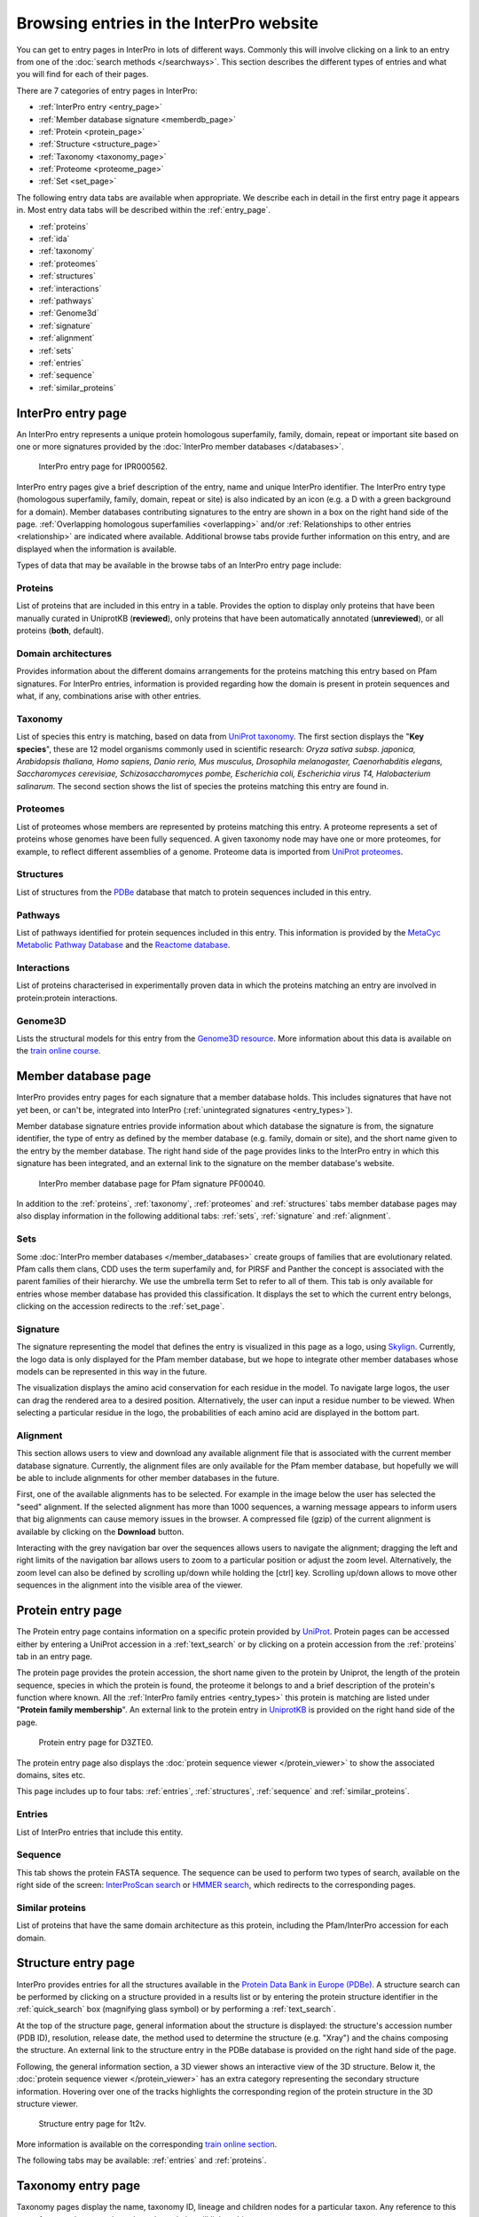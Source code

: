 ###########
Browsing entries in the InterPro website
###########

You can get to entry pages in InterPro in lots of different ways. Commonly this will involve clicking on 
a link to an entry from one of the :doc:`search methods </searchways>`.  This section describes the 
different types of entries and what you will find for each of their pages.

There are 7 categories of entry pages in InterPro:

- :ref:`InterPro entry <entry_page>`
- :ref:`Member database signature <memberdb_page>`
- :ref:`Protein <protein_page>`
- :ref:`Structure <structure_page>`
- :ref:`Taxonomy <taxonomy_page>`
- :ref:`Proteome <proteome_page>`
- :ref:`Set <set_page>`

The following entry data tabs are available when appropriate. We describe each in detail in the first 
entry page it appears in. Most entry data tabs will be described within the :ref:`entry_page`.

- :ref:`proteins` 
- :ref:`ida`
- :ref:`taxonomy` 
- :ref:`proteomes`
- :ref:`structures`
- :ref:`interactions`
- :ref:`pathways`
- :ref:`Genome3d`
- :ref:`signature`
- :ref:`alignment`
- :ref:`sets`
- :ref:`entries`
- :ref:`sequence`
- :ref:`similar_proteins`

.. _entry_page:

********************
InterPro entry page
********************

An InterPro entry represents a unique protein homologous superfamily, family, domain, repeat or important 
site based on one or more signatures provided by the :doc:`InterPro member databases </databases>`.

.. figure:: images/browse_pages/interpro_entry_page.png
    :alt: InterPro entry page

    InterPro entry page for IPR000562.

InterPro entry pages give a brief description of the entry, name and unique InterPro identifier. 
The InterPro entry type (homologous superfamily, family, domain, repeat or site) is also indicated by an 
icon (e.g. a D with a green background for a domain). Member databases contributing signatures to the 
entry are shown in a box on the right hand side of the page. :ref:`Overlapping homologous superfamilies 
<overlapping>` and/or :ref:`Relationships to other entries <relationship>` are indicated where available. 
Additional browse tabs provide further information on this entry, and are displayed when the information 
is available.

Types of data that may be available in the browse tabs of an InterPro entry page include:

.. _proteins:

Proteins
========
List of proteins that are included in this entry in a table.
Provides the option to display only proteins that have been manually curated in UniprotKB (**reviewed**), 
only proteins that have been automatically annotated (**unreviewed**), or all proteins (**both**, default).

.. _ida:

Domain architectures
====================
Provides information about the different domains arrangements for the proteins matching this entry based 
on Pfam signatures. For InterPro entries, information is provided regarding how the domain is present in 
protein sequences and what, if any, combinations arise with other entries.

.. _taxonomy:

Taxonomy 
========
List of species this entry is matching, based on data from `UniProt taxonomy 
<https://www.uniprot.org/help/taxonomy>`_. The first section displays the "**Key species**", these are 12 
model organisms commonly used in scientific research: *Oryza sativa subsp. japonica, Arabidopsis thaliana, 
Homo sapiens, Danio rerio, Mus musculus, Drosophila melanogaster, Caenorhabditis elegans, Saccharomyces 
cerevisiae, Schizosaccharomyces pombe, Escherichia coli, Escherichia virus T4, Halobacterium salinarum*.
The second section shows the list of species the proteins matching this entry are found in.

.. _proteomes:

Proteomes
=========
List of proteomes whose members are represented by proteins matching this entry.
A proteome represents a set of proteins whose genomes have been fully sequenced.
A given taxonomy node may have one or more proteomes, for example, to reflect different assemblies of a 
genome. Proteome data is imported from `UniProt proteomes <https://www.uniprot.org/help/proteome>`_. 

.. _structures:

Structures
==========
List of structures from the `PDBe <https://www.ebi.ac.uk/pdbe/>`_ database that match to protein sequences 
included in this entry.

.. _pathways:

Pathways
========
List of pathways identified for protein sequences included in this entry. This information is provided by 
the `MetaCyc Metabolic Pathway Database <https://metacyc.org/>`_ and the `Reactome database <https://reactome.org/>`_.

.. _interactions:

Interactions
============
List of proteins characterised in experimentally proven data in which the proteins matching an entry are 
involved in protein:protein interactions.

.. _genome3d:

Genome3D
========
Lists the structural models for this entry from the `Genome3D resource <http://www.genome3d.eu/>`_. More 
information about this data is available on the `train online course <https://www.ebi.ac.uk/training/online/course/genome3d-annotations-interpro>`_.

.. _memberdb_page:

********************
Member database page
********************
InterPro provides entry pages for each signature that a member database holds. This includes signatures 
that have not yet been, or can't be, integrated into InterPro (:ref:`unintegrated signatures <entry_types>`).
 
Member database signature entries provide information about which database the signature is from, the 
signature identifier, the type of entry as defined by the member database (e.g. family, domain or site), 
and the short name given to the entry by the member database. The right hand side of the page provides 
links to the InterPro entry in which this signature has been integrated, and an external link to the 
signature on the member database's website.

.. figure:: images/browse_pages/member_db_page.png
    :alt: Member database page

    InterPro member database page for Pfam signature PF00040.

In addition to the :ref:`proteins`, :ref:`taxonomy`, :ref:`proteomes` and :ref:`structures` tabs member database 
pages may also display information in the following additional tabs: :ref:`sets`, :ref:`signature` and :ref:`alignment`. 

.. _sets:

Sets
====
Some :doc:`InterPro member databases </member_databases>` create groups of families that are evolutionary 
related. Pfam calls them clans, CDD uses the term superfamily and, for PIRSF and Panther the concept is 
associated with the parent families of their hierarchy. We use the umbrella term Set to refer to all of 
them.
This tab is only available for entries whose member database has provided this classification. It displays 
the set to which the current entry belongs, clicking on the accession redirects to the :ref:`set_page`.

.. figure:: images/browse_pages/set_tab.png
    :alt: Member database set tab 

.. _signature:

Signature
==========
The signature representing the model that defines the entry is visualized in this page as a logo, 
using `Skylign <http://www.skylign.org/>`_. Currently, the logo data is only displayed for the Pfam 
member database, but we hope to integrate other member databases whose models can be represented in 
this way in the future.

The visualization displays the amino acid conservation for each residue in the model. To navigate large 
logos, the user can drag the rendered area to a desired position. Alternatively, the user can input a 
residue number to be viewed. When selecting a particular residue in the logo, the probabilities of each 
amino acid are displayed in the bottom part.

.. figure:: images/browse_pages/signature_tab.png
    :alt: Member database signature tab 

.. _alignment:

Alignment
==========
This section allows users to view and download any available alignment file that is associated with the 
current member database signature. Currently, the alignment files are only available for the Pfam member 
database, but hopefully we will be able to include alignments for other member databases in the future.

First, one of the available alignments has to be selected. For example in the image below the user has 
selected the "seed" alignment. If the selected alignment has more than 1000 sequences, a warning message 
appears to inform users that big alignments can cause memory issues in the browser. A compressed file 
(gzip) of the current alignment is available by clicking on the **Download** button.

Interacting with the grey navigation bar over the sequences allows users to navigate the alignment; 
dragging the left and right limits of the navigation bar allows users to zoom to a particular position 
or adjust the zoom level. Alternatively, the zoom level can also be defined by scrolling up/down while 
holding the [ctrl] key.
Scrolling up/down allows to move other sequences in the alignment into the visible area of the viewer.

.. figure:: images/browse_pages/alignment_tab.png
    :alt: Member database alignment tab 

.. _protein_page:

******************
Protein entry page
******************
The Protein entry page contains information on a specific protein provided by `UniProt <https://www.uniprot.org/>`_. 
Protein pages can be accessed either by entering a UniProt accession in a :ref:`text_search` or by clicking on a protein
accession from the :ref:`proteins` tab in an entry page.
 
The protein page provides the protein accession, the short name given to the protein by Uniprot, the length 
of the protein sequence, species in which the protein is found, the proteome it belongs to and a brief 
description of the protein's function where known. All the :ref:`InterPro family entries <entry_types>` 
this protein is matching are listed under "**Protein family membership**". An external link to the protein 
entry in `UniprotKB <https://www.uniprot.org/>`_ is provided on the right hand side of the page.

.. figure:: images/browse_pages/protein_entry_page.png
    :alt: Protein entry page 

    Protein entry page for D3ZTE0.

The protein entry page also displays the :doc:`protein sequence viewer </protein_viewer>` to show the 
associated domains, sites etc.

This page includes up to four tabs: :ref:`entries`, :ref:`structures`, :ref:`sequence` 
and :ref:`similar_proteins`.

.. _entries:

Entries
=======
List of InterPro entries that include this entity. 

.. _sequence:

Sequence
========
This tab shows the protein FASTA sequence. The sequence can be used to perform two types of search, 
available on the right side of the screen: `InterProScan search 
<https://www.ebi.ac.uk/interpro/search/sequence/>`_ or 
`HMMER search <https://www.ebi.ac.uk/Tools/hmmer/search/phmmer>`_, which redirects to the corresponding 
pages.

.. _similar_proteins:

Similar proteins
================
List of proteins that have the same domain architecture as this protein, including the Pfam/InterPro accession 
for each domain.

.. _structure_page:

********************
Structure entry page
********************
InterPro provides entries for all the structures available in the `Protein Data Bank in Europe (PDBe) 
<https://www.ebi.ac.uk/pdbe/>`_. A structure search can be performed by clicking on a structure provided 
in a results list or by entering the protein structure identifier in the :ref:`quick_search` 
box (magnifying glass symbol) or by performing a :ref:`text_search`.
 
At the top of the structure page, general information about the structure is displayed: the structure's 
accession number (PDB ID), resolution, release date, the method used to determine the structure 
(e.g. "Xray") and the chains composing the structure. An external link to the structure entry in the 
PDBe database is provided on the right hand side of the page.

Following, the general information section, a 3D viewer shows an interactive view of the 3D structure. 
Below it, the :doc:`protein sequence viewer </protein_viewer>` has an extra category representing the secondary structure 
information. Hovering over one of the tracks highlights the corresponding region of the protein structure 
in the 3D structure viewer.

.. figure:: images/browse_pages/structure_page.png
    :alt: Structure entry page 

    Structure entry page for 1t2v.

More information is available on the corresponding `train online section 
<https://www.ebi.ac.uk/training/online/course/interpro-functional-and-structural-analysis-protein-sequences/text-search/searching-protein>`_.

The following tabs may be available: :ref:`entries` and :ref:`proteins`.

.. _taxonomy_page:

*******************
Taxonomy entry page
*******************
Taxonomy pages display the name, taxonomy ID, lineage and children nodes for a particular taxon. Any 
reference to this taxon from another page throughout the website will link to this page.

The overview also includes a graphical representation of the lineage of the selected taxon. The nodes 
in the visualization are also links, so you can jump to the page of a particular taxon of interest.

.. figure:: images/browse_pages/taxonomy_page.png
    :alt: Taxonomy entry page 

    Taxonomy entry page for *Caenorhabditis elegans*

The following tabs may be available: :ref:`entries`, :ref:`proteins`, :ref:`structures` 
and :ref:`proteomes`.

.. _proteome_page:

*******************
Proteome entry page
*******************
The proteome entry page displays general information provided by `UniProt <https://www.uniprot.org/>`_: its ID, strain, 
and a link to the related species. 

The following tabs may be available: :ref:`entries`, :ref:`proteins` and :ref:`structures`.

.. figure:: images/browse_pages/proteome_page.png
    :alt: Proteome entry page 

    Proteome entry page for UP000001940

The image shows the proteome page for *C. elegans*, whose proteome ID is UP000001940, and as you can see from the counters 
in the tabs has 9K related InterPro entries, 27K proteins and 363 structures. Notice this data is for InterPro version 
81.0, and it is used here just as an example.

.. _set_page:

**************
Set entry page
**************

Some InterPro member databases create groups of families that are evolutionarily related, called sets. This page offers 
an overview of a specific set provided by a member database, it includes a short description and an interactive view of 
the signatures included in the set.

.. figure:: images/browse_pages/set_page.png
    :alt: Set entry page 

    Set entry page for cl00011 (CDD)

The following tabs may be available: :ref:`entries`, :ref:`proteins`, :ref:`structures`, 
:ref:`taxonomy`, :ref:`proteomes` and :ref:`alignment_clan`.

.. _alignment_clan:

Alignments
==========

List of signatures included in the clan and their alignment with other signatures in the clan.

.. figure:: images/browse_pages/alignment_clan.png
    :alt: Alignment clan

    Alignment tab for cl00011 (CDD)

